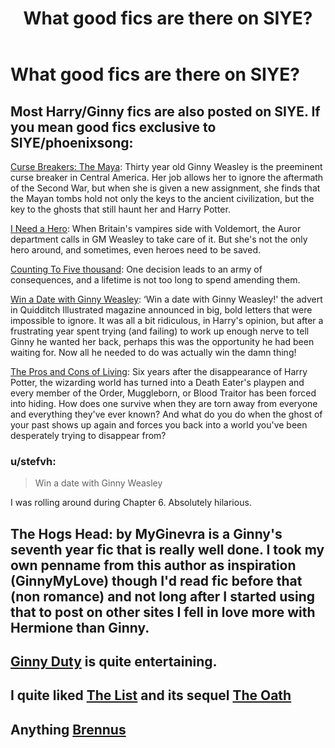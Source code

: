 #+TITLE: What good fics are there on SIYE?

* What good fics are there on SIYE?
:PROPERTIES:
:Score: 9
:DateUnix: 1462137719.0
:DateShort: 2016-May-02
:FlairText: Request
:END:

** Most Harry/Ginny fics are also posted on SIYE. If you mean good fics exclusive to SIYE/phoenixsong:

[[http://www.siye.co.uk/viewstory.php?sid=12260&chapter=1&textsize=2][Curse Breakers: The Maya]]: Thirty year old Ginny Weasley is the preeminent curse breaker in Central America. Her job allows her to ignore the aftermath of the Second War, but when she is given a new assignment, she finds that the Mayan tombs hold not only the keys to the ancient civilization, but the key to the ghosts that still haunt her and Harry Potter.

[[http://www.siye.co.uk/siye/viewstory.phpaction=printable&textsize=0&sid=12686&chapter=all#2][I Need a Hero]]: When Britain's vampires side with Voldemort, the Auror department calls in GM Weasley to take care of it. But she's not the only hero around, and sometimes, even heroes need to be saved.

[[http://www.siye.co.uk/siye/viewstory.php?action=printable&textsize=0&sid=12266&chapter=all][Counting To Five thousand]]: One decision leads to an army of consequences, and a lifetime is not too long to spend amending them.

[[http://www.siye.co.uk/siye/viewstory.php?action=printable&textsize=0&sid=128876&chapter=all][Win a Date with Ginny Weasley]]: ‘Win a date with Ginny Weasley!' the advert in Quidditch Illustrated magazine announced in big, bold letters that were impossible to ignore. It was all a bit ridiculous, in Harry's opinion, but after a frustrating year spent trying (and failing) to work up enough nerve to tell Ginny he wanted her back, perhaps this was the opportunity he had been waiting for. Now all he needed to do was actually win the damn thing!

[[http://www.siye.co.uk/viewstory.php?sid=129073][The Pros and Cons of Living]]: Six years after the disappearance of Harry Potter, the wizarding world has turned into a Death Eater's playpen and every member of the Order, Muggleborn, or Blood Traitor has been forced into hiding. How does one survive when they are torn away from everyone and everything they've ever known? And what do you do when the ghost of your past shows up again and forces you back into a world you've been desperately trying to disappear from?
:PROPERTIES:
:Author: PsychoGeek
:Score: 8
:DateUnix: 1462138832.0
:DateShort: 2016-May-02
:END:

*** u/stefvh:
#+begin_quote
  Win a date with Ginny Weasley
#+end_quote

I was rolling around during Chapter 6. Absolutely hilarious.
:PROPERTIES:
:Author: stefvh
:Score: 5
:DateUnix: 1462140494.0
:DateShort: 2016-May-02
:END:


** The Hogs Head: by MyGinevra is a Ginny's seventh year fic that is really well done. I took my own penname from this author as inspiration (GinnyMyLove) though I'd read fic before that (non romance) and not long after I started using that to post on other sites I fell in love more with Hermione than Ginny.
:PROPERTIES:
:Author: JustRuss79
:Score: 2
:DateUnix: 1462143520.0
:DateShort: 2016-May-02
:END:


** *[[http://www.siye.co.uk/viewstory.php?sid=128465][Ginny Duty]]* is quite entertaining.
:PROPERTIES:
:Author: InquisitorCOC
:Score: 2
:DateUnix: 1462153560.0
:DateShort: 2016-May-02
:END:


** I quite liked [[http://www.siye.co.uk/viewstory.php?sid=129548][The List]] and its sequel [[http://www.siye.co.uk/viewstory.php?sid=129601][The Oath]]
:PROPERTIES:
:Author: stefvh
:Score: 2
:DateUnix: 1462204764.0
:DateShort: 2016-May-02
:END:


** Anything [[http://siye.co.uk/viewuser.php?uid=16184][Brennus]]
:PROPERTIES:
:Author: Nemrodd
:Score: 2
:DateUnix: 1462272748.0
:DateShort: 2016-May-03
:END:
